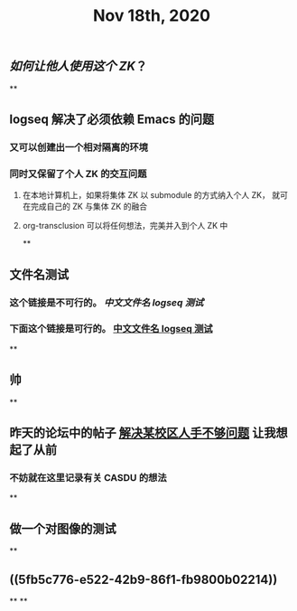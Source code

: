#+TITLE: Nov 18th, 2020

** [[如何让他人使用这个 ZK]]？
**
** logseq 解决了必须依赖 Emacs 的问题
*** 又可以创建出一个相对隔离的环境
*** 同时又保留了个人 ZK 的交互问题
**** 在本地计算机上，如果将集体 ZK 以 submodule 的方式纳入个人 ZK， 就可在完成自己的 ZK 与集体 ZK 的融合
**** org-transclusion 可以将任何想法，完美并入到个人 ZK 中
**
** 文件名测试
*** 这个链接是不可行的。 [[中文文件名 logseq 测试]]
*** 下面这个链接是可行的。 [[file:../pages/中文文件名_logseq_测试.org][中文文件名 logseq 测试]]
**
** 帅
**
** 昨天的论坛中的帖子 [[file:../20201117211044.org][解决某校区人手不够问题]] 让我想起了从前
*** 不妨就在这里记录有关 CASDU 的想法
**
** 做一个对图像的测试
**
** ((5fb5c776-e522-42b9-86f1-fb9800b02214))
**
**
